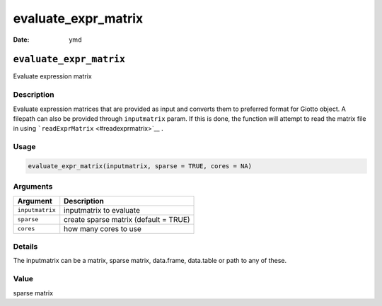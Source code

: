 ====================
evaluate_expr_matrix
====================

:Date: ymd

``evaluate_expr_matrix``
========================

Evaluate expression matrix

Description
-----------

Evaluate expression matrices that are provided as input and converts
them to preferred format for Giotto object. A filepath can also be
provided through ``inputmatrix`` param. If this is done, the function
will attempt to read the matrix file in using
```readExprMatrix`` <#readexprmatrix>`__ .

Usage
-----

.. code:: r

   evaluate_expr_matrix(inputmatrix, sparse = TRUE, cores = NA)

Arguments
---------

=============== =====================================
Argument        Description
=============== =====================================
``inputmatrix`` inputmatrix to evaluate
``sparse``      create sparse matrix (default = TRUE)
``cores``       how many cores to use
=============== =====================================

Details
-------

The inputmatrix can be a matrix, sparse matrix, data.frame, data.table
or path to any of these.

Value
-----

sparse matrix
